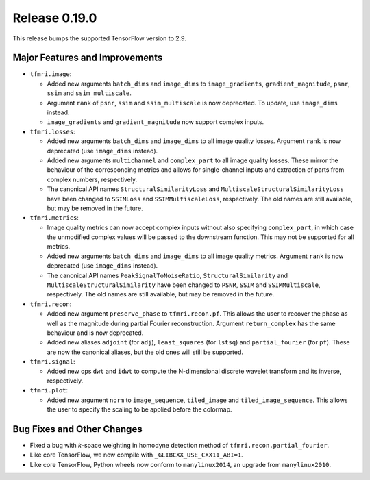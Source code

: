 Release 0.19.0
==============

This release bumps the supported TensorFlow version to 2.9.

Major Features and Improvements
-------------------------------

* ``tfmri.image``:

  * Added new arguments ``batch_dims`` and ``image_dims`` to
    ``image_gradients``, ``gradient_magnitude``, ``psnr``, ``ssim`` and
    ``ssim_multiscale``.
  * Argument ``rank`` of ``psnr``, ``ssim`` and ``ssim_multiscale`` is now
    deprecated. To update, use ``image_dims`` instead.
  * ``image_gradients`` and ``gradient_magnitude`` now support complex inputs.

* ``tfmri.losses``:

  * Added new arguments ``batch_dims`` and ``image_dims`` to all image quality
    losses. Argument ``rank`` is now deprecated (use ``image_dims`` instead).
  * Added new arguments ``multichannel`` and ``complex_part`` to all image
    quality losses. These mirror the behaviour of the corresponding metrics
    and allows for single-channel inputs and extraction of parts from complex
    numbers, respectively. 
  * The canonical API names ``StructuralSimilarityLoss`` and
    ``MultiscaleStructuralSimilarityLoss`` have been
    changed to ``SSIMLoss`` and ``SSIMMultiscaleLoss``, respectively. The
    old names are still available, but may be removed in the future.

* ``tfmri.metrics``:

  * Image quality metrics can now accept complex inputs without also specifying
    ``complex_part``, in which case the unmodified complex values will be passed
    to the downstream function. This may not be supported for all metrics.
  * Added new arguments ``batch_dims`` and ``image_dims`` to all image quality
    metrics. Argument ``rank`` is now deprecated (use ``image_dims`` instead).
  * The canonical API names ``PeakSignalToNoiseRatio``,
    ``StructuralSimilarity`` and ``MultiscaleStructuralSimilarity`` have been
    changed to ``PSNR``, ``SSIM`` and ``SSIMMultiscale``, respectively. The
    old names are still available, but may be removed in the future.

* ``tfmri.recon``:

  * Added new argument ``preserve_phase`` to ``tfmri.recon.pf``. This allows
    the user to recover the phase as well as the magnitude during partial
    Fourier reconstruction. Argument ``return_complex`` has the same behaviour
    and is now deprecated.
  * Added new aliases ``adjoint`` (for ``adj``), ``least_squares``
    (for ``lstsq``) and ``partial_fourier`` (for ``pf``). These are now the
    canonical aliases, but the old ones will still be supported.

* ``tfmri.signal``:

  * Added new ops ``dwt`` and ``idwt`` to compute the N-dimensional discrete
    wavelet transform and its inverse, respectively.

* ``tfmri.plot``:

  * Added new argument ``norm`` to ``image_sequence``, ``tiled_image`` and
    ``tiled_image_sequence``. This allows the user to specify the scaling
    to be applied before the colormap.

Bug Fixes and Other Changes
---------------------------

* Fixed a bug with *k*-space weighting in homodyne detection method of
  ``tfmri.recon.partial_fourier``. 
* Like core TensorFlow, we now compile with ``_GLIBCXX_USE_CXX11_ABI=1``.
* Like core TensorFlow, Python wheels now conform to ``manylinux2014``, an
  upgrade from ``manylinux2010``.
